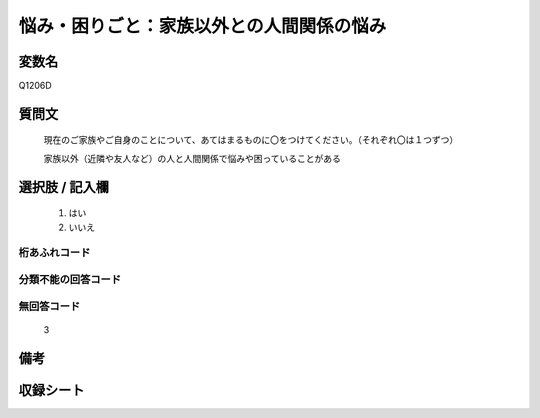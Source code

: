 .. title:: Q1206D
.. rst-cllass:: item
====================================================================================================
悩み・困りごと：家族以外との人間関係の悩み
====================================================================================================

.. rst-class:: varname
変数名
==================

Q1206D

.. rst-class:: question
質問文
==================


   現在のご家族やご自身のことについて、あてはまるものに〇をつけてください。（それぞれ〇は１つずつ）


   家族以外（近隣や友人など）の人と人間関係で悩みや困っていることがある



.. rst-class:: answer
選択肢 / 記入欄
======================

  
     1. はい
  
     2. いいえ
  



.. rst-class:: overflow
桁あふれコード
-------------------------------
  


.. rst-class:: not_available
分類不能の回答コード
-------------------------------------
  


.. rst-class:: not_available
無回答コード
-------------------------------------
  3


.. rst-class:: bikou
備考
==================



.. rst-class:: include_sheet
収録シート
=======================================
.. hlist::
   :columns: 3
   
   
   * p24_1
   
   * p25_1
   
   * p26_1
   
   


.. index:: Q1206D